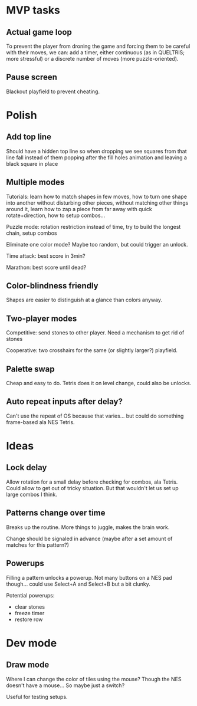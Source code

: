 * MVP tasks
** Actual game loop
To prevent the player from droning the game and forcing them to be careful with
their moves, we can: add a timer, either continuous (as in QUELTRIS; more
stressful) or a discrete number of moves (more puzzle-oriented).

** Pause screen
Blackout playfield to prevent cheating.

* Polish
** Add top line
Should have a hidden top line so when dropping we see squares from that line
fall instead of them popping after the fill holes animation and leaving a black
square in place

** Multiple modes
Tutorials: learn how to match shapes in few moves, how to turn one shape
into another without disturbing other pieces, without matching other things
around it, learn how to zap a piece from far away with quick rotate+direction,
how to setup combos...

Puzzle mode: rotation restriction instead of time, try to build the longest
chain, setup combos

Eliminate one color mode?  Maybe too random, but could trigger an unlock.

Time attack: best score in 3min?

Marathon: best score until dead?

** Color-blindness friendly
Shapes are easier to distinguish at a glance than colors anyway.

** Two-player modes
Competitive: send stones to other player.  Need a mechanism to get rid of stones

Cooperative: two crosshairs for the same (or slightly larger?) playfield.

** Palette swap
Cheap and easy to do.  Tetris does it on level change, could also be unlocks.

** Auto repeat inputs after delay?
Can't use the repeat of OS because that varies... but could do something
frame-based ala NES Tetris.

* Ideas
** Lock delay
Allow rotation for a small delay before checking for combos, ala Tetris.
Could allow to get out of tricky situation.  But that wouldn't let us set up
large combos I think.

** Patterns change over time
Breaks up the routine.  More things to juggle, makes the brain work.

Change should be signaled in advance (maybe after a set amount of matches for
this pattern?)

** Powerups
Filling a pattern unlocks a powerup.  Not many buttons on a NES pad
though... could use Select+A and Select+B but a bit clunky.

Potential powerups:
- clear stones
- freeze timer
- restore row

* Dev mode
** Draw mode
Where I can change the color of tiles using the mouse?  Though the NES doesn't
have a mouse...  So maybe just a switch?

Useful for testing setups.
